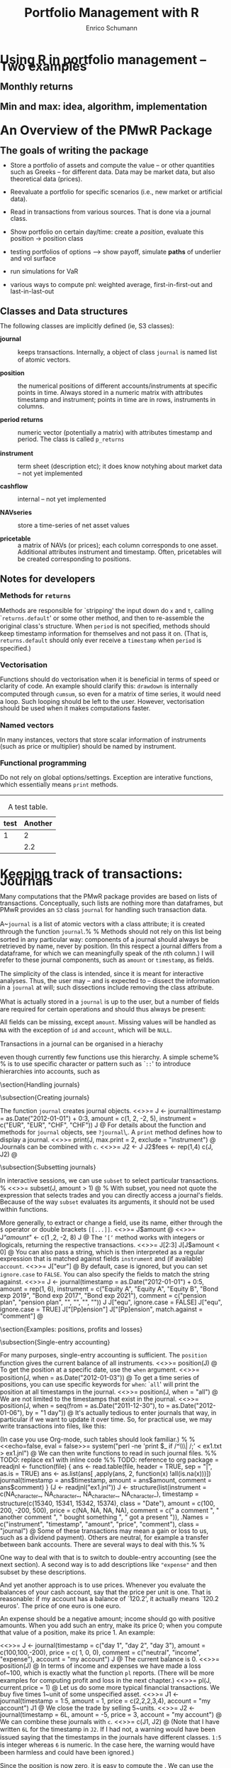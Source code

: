 #+TITLE: Portfolio Management with R
#+AUTHOR: Enrico Schumann
#+BIND: org-latex-default-packages-alist nil
#+BIND: org-use-sub-superscripts {}
#+PROPERTY: tangle yes
# ------------------ LATEX ------------------
#+LATEX_CLASS: scrbook
#+LATEX_HEADER: \addtokomafont{disposition}{\rmfamily}
#+LATEX_HEADER: \addtokomafont{descriptionlabel}{\rmfamily}
#+LATEX_HEADER: \newcommand{\pmwr}{\textsc{pm}w\textsc{r}}
#+LATEX_HEADER: \newcommand{\pl}{\textsc{pl}}
#+LATEX_HEADER: \newcommand{\R}{\textsf{R}}
#+LATEX_HEADER: \usepackage[backend=bibtex,citestyle=authoryear]{biblatex}
#+LATEX_HEADER: \addbibresource{Library.bib}
#+LATEX_HEADER: \usepackage{fontspec}
#+LATEX_HEADER: \setmainfont{EB Garamond}
#+LATEX_HEADER: \setmonofont[Scale=0.91]{inconsolata}
#+LATEX_HEADER: \usepackage{graphicx}
#+LATEX_HEADER: \usepackage{xcolor}
#+LATEX_HEADER: \usepackage{listings}
#+LATEX_HEADER: \lstset{language=R,basicstyle=\ttfamily,frame=single,
#+LATEX_HEADER:         numberstyle=\ttfamily\footnotesize\color{gray}}
#+LATEX_HEADER: \usepackage{mdframed}
#+LATEX_HEADER: \usepackage{hyperref}
#+PROPERTY: header-args:R :session *R*
# ------------------ HTML ------------------
#+HTML_HEAD: <style>
#+HTML_HEAD:     html,body {
#+HTML_HEAD:       padding: 0;
#+HTML_HEAD:       margin: 0;
#+HTML_HEAD:       line-height: 110%;
#+HTML_HEAD:     }
#+HTML_HEAD:     #content {
#+HTML_HEAD:       font-family: "localEBG", serif;
#+HTML_HEAD:       border: 1px solid #eeeeee;
#+HTML_HEAD:       border-radius: 3px;
#+HTML_HEAD:       color: #222222;
#+HTML_HEAD:       padding-top: 2ex;
#+HTML_HEAD:       padding: 1em;
#+HTML_HEAD:       margin-left: auto;
#+HTML_HEAD:       margin-right: auto;    
#+HTML_HEAD:       width: 800px;
#+HTML_HEAD:     }
#+HTML_HEAD:     @media (max-device-width: 800px) {
#+HTML_HEAD:         html,body {
#+HTML_HEAD:             width: 98%;
#+HTML_HEAD:         }
#+HTML_HEAD:         .coauthors {
#+HTML_HEAD:             font-size: 90%;
#+HTML_HEAD:         }
#+HTML_HEAD:         nav {
#+HTML_HEAD:             display: none;
#+HTML_HEAD:         }
#+HTML_HEAD:     }
#+HTML_HEAD:     .example {
#+HTML_HEAD:         border: 1px solid rgb(200,200,200);
#+HTML_HEAD:         padding: 4px;
#+HTML_HEAD:      }
#+HTML_HEAD:     .src {
#+HTML_HEAD:         border: 1px solid rgb(120,120,120);
#+HTML_HEAD:         color: rgb(60,60,60);
#+HTML_HEAD:         padding: 4px;
#+HTML_HEAD:      }
#+HTML_HEAD:     .src:hover {
#+HTML_HEAD:         background-color: rgb(200,200,200);
#+HTML_HEAD:         padding: 4px;
#+HTML_HEAD:      }
#+HTML_HEAD:     dt {
#+HTML_HEAD:       font-weight: bold;
#+HTML_HEAD:     }
#+HTML_HEAD: </style>


#+BEGIN_SRC R :exports none :results none
  options(continue = " ", digits = 3, width = 60, useFancyQuotes = FALSE)
  require("PMwR")
  require("zoo")
#+END_SRC



* Using R in portfolio management -- Two examples

** Monthly returns


** Min and max: idea, algorithm, implementation


* An Overview of the PMwR Package

** The goals of writing the package

- Store a portfolio of assets and compute the value -- or other
  quantities such as Greeks -- for different data. Data may be market
  data, but also theoretical data (prices).

- Reevaluate a portfolio for specific scenarios (i.e., new market or
  artificial data).

- Read in transactions from various sources. That is done via a
  journal class.

- Show portfolio on certain day/time: create a /position/, evaluate
  this position $\to$ position class

- testing portfolios of options --> show payoff, simulate *paths*
  of underlier and vol surface

- run simulations for VaR

- various ways to compute pnl: weighted average, first-in-first-out
  and last-in-last-out


** Classes and Data structures

The following classes are implicitly defined (ie, S3 classes):

- journal :: keeps transactions. Internally, a object of class
     =journal= is named list of atomic vectors.

- position :: the numerical positions of different
     accounts/instruments at specific points in time. Always stored in
     a numeric matrix with attributes timestamp and instrument; points
     in time are in rows, instruments in columns.

- period returns :: numeric vector (potentially a matrix) with
     attributes timestamp and period. The class is called =p_returns=

- instrument :: term sheet (description etc); it does know notyhing
     about market data -- not yet implemented

- cashflow :: internal -- not yet implemented

- NAVseries :: store a time-series of net asset values

- pricetable :: a matrix of NAVs (or prices); each column corresponds
     to one asset. Additional attributes instrument and
     timestamp. Often, pricetables will be created corresponding to
     positions.




** Notes for developers

*** Methods for =returns=

Methods are responsible for `stripping' the input down do \texttt{x}
and \texttt{t}, calling `\texttt{returns.default}' or some other
method, and then to re-assemble the original class's structure. When
\texttt{period} is not specified, methods should keep timestamp
information for themselves and not pass it on. (That is,
\texttt{returns.default} should only ever receive a \texttt{timestamp}
when \texttt{period} is specified.)

*** Vectorisation

Functions should do vectorisation when it is beneficial in terms of
speed or clarity of code. An example should clarify this:
\texttt{drawdown} is internally computed through \texttt{cumsum}, so
even for a matrix of time series, it would need a loop. Such looping
should be left to the user. However, vectorisation should be used when
it makes computations faster.

*** Named vectors

In many instances, vectors that store scalar information of
instruments (such as price or multiplier) should be named by
instrument.

*** Functional programming

Do not rely on global options/settings. Exception are interative
functions, which essentially means \texttt{print} methods.





-------------------


#+CAPTION: A test table.
#+NAME: tab:test
| test | Another |
|------+---------|
|    1 |       2 |
|      |     2.2 |



* Keeping track of transactions: Journals


Many computations that the PMwR package provides are based on lists
of transactions.  Conceptually, such lists are nothing more than
dataframes, but PMwR provides an \texttt{S3} class =journal=
for handling such transaction data.

A~\texttt{journal} is a list of atomic vectors with a class attribute;
it is created through the function \texttt{journal}.%
\index{journal!compared with data.frame} %
Methods should not rely on this list being sorted in any particular
way: components of a journal should always be retrieved by name, never
by position. (In this respect a journal differs from a dataframe, for
which we can meaningfully speak of the \emph{n}th column.)  I will
refer to these journal components, such as \texttt{amount} or
\texttt{timestamp}, as fields.\index{journal!fields}

The simplicity of the class is intended, since it is meant for
interactive analyses.  Thus, the user may -- and is expected to --
dissect the information in a \texttt{journal} at will; such
dissections include removing the class attribute.

What is actually stored in a \texttt{journal} is up to the user, but a
number of fields are required for certain operations and should thus
always be present:
\begin{description}
\item[\texttt{timestamp}] anything that can be sorted and that fits
  into an atomic vector;

\item[\texttt{amount}] the notional amount that is traded;

\item[\texttt{price}] price;

\item[\texttt{instrument}] description of the financial instrument;

\item[\texttt{id}] (possibly unique) id;

\item[\texttt{account}] description of the account;

\item[\texttt{\ldots}] other fields. They must be named, for instance
  `\texttt{fees = c(1,2,1)}'\,.
\end{description}
All fields can be missing, except \texttt{amount}.  Missing values
will be handled as \texttt{NA} with the exception of \texttt{id} and
\texttt{account}, which will be \texttt{NULL}.

Transactions in a journal can be organised in a hierachy
\begin{verbatim}
<account> => <instrument>
\end{verbatim}
even though currently few functions use this hierarchy.  A simple
scheme%
\marginnote{This notation is inspired by the syntax of \texttt{ledger}
  files. See \url{http://www.ledger-cli.org/}\,.} %
is to use specific character or pattern such as `\texttt{::}' to
introduce hierarchies into accounts, such as
\begin{verbatim}
pension::equities
\end{verbatim}

\section{Handling journals}

\subsection{Creating journals}

The function \texttt{journal} creates journal objects.
<<>>=
J <- journal(timestamp  = as.Date("2012-01-01") + 0:3, 
              amount     = c(1, 2, -2, 5),
              instrument = c("EUR", "EUR", "CHF", "CHF"))
J
@ 
For details about the function and methods for \texttt{journal}
objects, see \texttt{?journal}\,.  A \texttt{print} method defines how
to display a journal.\index{journal!print@\texttt{print}}
<<>>=
print(J, max.print = 2, exclude = "instrument")
@ 
Journals can be combined with \texttt{c}.\index{journal!c@\texttt{c}}
<<>>=
J2 <- J
J2$fees <- rep(1,4)
c(J, J2)
@ 

\subsection{Subsetting journals}

In interactive sessions, we can use \texttt{subset} to select particular
transactions. %
\index{journal!subset@\texttt{subset}}
<<>>=
subset(J, amount > 1) 
@ %
With subset, you need not quote the expression that selects trades and
you can directly access a journal's fields.  Because of the way
\texttt{subset} evaluates its arguments, it should not be used within 
functions.

More generally, to extract or change a field, use its name, either
through the \texttt{\$} operator or double brackets \texttt{[[...]]}.
<<>>=
J$amount
@ 
<<>>=
J[["amount"]] <- c(1 ,2, -2, 8)
J
@ 
The \texttt{`[`} method works with integers or logicals, returning
the respective transactions.
<<>>=
J[2:3]
J[J$amount < 0]
@ 
You can also pass a string, which is then interpreted as a regular
expression that is matched against fields \texttt{instrument} and (if
available) \texttt{account}.
<<>>=
J["eur"]
@ 
By default, case is ignored, but you can set \texttt{ignore.case} to
\texttt{FALSE}.  You can also specify the fields to match the string
against.
<<>>=
J <- journal(timestamp  = as.Date("2012-01-01") + 0:5, 
             amount     = rep(1, 6),
             instrument = c("Equity A", "Equity A", 
                            "Equity B", 
                            "Bond exp 2019", "Bond exp 2017", 
                            "Bond exp 2021"),
             comment = c("pension plan", "pension plan", 
                          "", "", "", ""))
J
J["equ", ignore.case = FALSE]
J["equ", ignore.case = TRUE]
J["[Pp]ension"]
J["[Pp]ension", match.against = "comment"]
@ 

\section{Examples: positions, profits and losses}

\subsection{Single-entry accounting}

For many purposes, single-entry accounting is sufficient.  The
\texttt{position} function gives the current balance of all
instruments.
<<>>=
position(J)
@
To get the position at a specific date, use the \texttt{when} argument.
<<>>=
position(J, when = as.Date("2012-01-03"))
@
To get a time series of positions, you can use specific keywords for
\texttt{when}: `\texttt{all}' will print the position at all
timestamps in the journal.
<<>>=
position(J, when = "all")
@
We are not limited to the timestamps that exist in the journal.
<<>>=
position(J, when = seq(from = as.Date("2011-12-30"), 
                          to = as.Date("2012-01-06"),
                          by = "1 day"))
@ 
It's actually tedious to enter journals that way, in particular if
we want to update it over time.  So, for practical use, we may write
transactions into files, like this:

\begin{verbatim}
|  timestamp | amount | comment          |
|------------+--------+------------------|
| 2012-01-01 |    100 | a comment        |
| 2012-01-02 |    200 | another comment  |
| 2012-01-03 |   -200 | bought something |
| 2012-02-04 |    500 | got a present    |
\end{verbatim}

\noindent (In case you use Org-mode, such tables should look familiar.) % 
\marginpar{\url{http://orgmode.org/}} %
<<echo=false, eval = false>>=
system("perl -ne 'print $_ if /^\\s*\\| /;' < ex1.txt > ex1.jnl")
@ 
We can then write functions to read in such journal files.
%% TODO: replace ex1 with inline code
%% TODO: reference to org package
<<echo=false,eval=false,results=hide>>=
readjnl <- function(file) {
    ans <- read.table(file,
                      header = TRUE, sep = "|", as.is = TRUE)
    ans <- as.list(ans[ ,apply(ans, 2, function(x) !all(is.na(x)))])
    journal(timestamp = ans$timestamp,
            amount    = ans$amount,
            comment   = ans$comment)
}
(J <- readjnl("ex1.jnl"))
J <- structure(list(instrument = c(NA_character_, NA_character_, NA_character_, 
NA_character_), 
                    timestamp = structure(c(15340, 15341, 15342, 
                    15374), class = "Date"), amount = c(100, 200, -200, 500), price = c(NA, 
                                                                              NA, NA, NA), comment = c(" a comment        ", " another comment  ", 
" bought something ", " got a present    ")), .Names = c("instrument", 
"timestamp", "amount", "price", "comment"), class = "journal")    
@ 
Some of these transactions may mean a gain or loss to us, such as a
dividend payment).  Others are neutral, for example a transfer between
bank accounts.  There are several ways to deal with this.%
\marginnote{That is very much Perl style.  I like Perl.} %

One way to deal with that is to switch to double-entry
accounting (see the next section).  A second way is to add
descriptions like \texttt{"expense"} and then subset by these
descriptions.

And yet another approach is to use prices.  Whenever you evaluate the
balances of your cash account, say that the price per unit is one.
That is reasonable: if my account has a balance of `120.2', it
actually means `120.2 euros'.  The price of one euro is one euro.

An expense should be a negative amount; income should go with positive
amounts.  When you add such an entry, make its price 0; when you
compute that value of a position, make its price 1.  An example:

<<>>=
J <- journal(timestamp = c("day 1", "day 2", "day 3"), 
               amount    = c(100,100,-200), 
               price     = c(  1,  0,   0),
               comment   = c("neutral", "income", "expense"),
               account   = "my account")
J
@
The current balance is 0.
<<>>=
position(J)
@ 
In terms of income and expenses we have made a loss of~100, which is
exactly what the function \texttt{pl} reports.  (There will be more
examples for computing profit and loss in the next chapter.)
<<>>=
pl(J, current.price = 1)
@ 
Let us do some more typical financial transactions.  We buy five
times 1~unit of some unspecified asset.
<<>>=
J1 <- journal(timestamp = 1:5, 
               amount   = 1, 
               price    = c(2,2,2,3,4), 
               account  = "my account")
J1
@
We close the trade by selling 5~units.
<<>>=
J2 <- journal(timestamp =  6L, 
               amount   = -5, 
               price    =  3, 
               account  = "my account")
@
We can combine these journals with \texttt{c}.
<<>>=
c(J1, J2)
@ 
(Note that I have written \texttt{6L} for the timestamp in
\texttt{J2}.  If I had not, a warning would have been issued saying
that the timestamps in the journals have different classes.
\texttt{1:5} is integer whereas \texttt{6} is numeric.  In the case
here, the warning would have been harmless and could have been
ignored.)

Since the position is now zero, it is easy to compute the \pl.  We can
use the function \texttt{pl}, again.
<<>>=
pl(c(J1, J2))
@
There is little difference when we have several accounts. An example:
<<echo=false>>=
trades <- read.table(textConnection(
    "account; ticker; timestamp; amount; price
    private ; A ; 1;   100; 60
    private ; A ; 2;   100; 70
    private ; A ; 3;  -100; 66
    longterm; A ; 1; 100; 60
    longterm; B ; 1; 100; 5"),
                     sep =";", header = TRUE,
                     strip.white = TRUE, 
                     stringsAsFactors = FALSE)

(J <- journal(timestamp = trades$timestamp, 
                amount    = trades$amount,
                price     = trades$price, 
                instrument = trades$ticker, account = 
                trades$account))
@
There are two accounts.
<<>>=
table(J$account)
@ 
Per default, \texttt{position} does not care about accounts.  
We have asset \texttt{A} in account \texttt{longterm} and in
\texttt{private}, but we get the sum over all accounts.
<<>>=
position(J)
@
There are at least two ways to deal with this.  One is to concatenate
\texttt{account} and \texttt{instrument}.
<<>>=
J2 <- J
J2$instrument <- paste0(J$account, ":", J$instrument)
position(J2)
@ 
The other is to use \texttt{split} on the journal. %
\index{journal!split@\texttt{split}}
<<>>=
lapply(split(J, J$account), position)
@ 

\subsection{Double-entry accounting}

\emph{to be added}



* Backtesting


This chapter explains how to test trading strategies with the =btest=
function.

** Decisions

At any instant of time (in actual life, `now'), a trader need to
answer the following questions:

- Do I want to compute a new target portfolio, yes or no? If yes,
  go ahead and compute the new target portfolio.

- Given the target portfolio and the actual portfolio, do I~want
  to rebalance (ie, close the gap between the actual portfolio and the
  target portfolio)? If yes, rebalance.

If such a decision is not just hypothetical, then the answer to the
second question may lead to a number of orders sent to a broker.  Note
that many traders do not think in terms of \emph{stock} (ie, balances)
as we did here; rather, they think in terms of \emph{flow} (ie,
orders).  Both approaches are equivalent, but the described one makes
it easier to handle missed trades and synchronise accounts.

During a backtest, we will simulate the decisions of the trader.  How
precisely we simulate depends on the trading strategy.  The
\texttt{btest} function is meant as a helper function to simulate
these decisions.  The logic for the decisions described above is coded
in the functions \texttt{do.signal}, \texttt{signal} and
\texttt{do.rebalance}.

Implementing \texttt{btest} required a number of decision, too:
(i)~what to model (ie, how to simulate the trader), and (ii)~how to
code it.  As an example for point~(i): how precisely do we want to
model the order process (eg, use limit orders?  Allow partial fills?)
Example for~(ii): the backbone of \texttt{btest} is a loop that runs
through the data.  Loops are slow in \R\ when compared with compiled
languages, so should we vectorise instead?  Vectorisation is indeed
often possible, namely if trading is not path-dependent.  If we have
already a list of trades, we can efficiently transform them into a
profit-and-loss in \R\ without relying on an explicit loop.  Yet, one
advantage of looping is that the trade logic is more similar to actual
trading; we may even be able to reuse some code in live trading.

Altogether, the aim is to stick to the functional paradigm as much as
possible.  Functions receive arguments and evaluate to results; but
they do not change their arguments, nor do they assign or change other
variables `outside' their environment, nor do the results depend on
some variable outside the function.  This creates a problem, namely
how to keep track of state.  If we know what variables need to be
persistent, we could pass them into the function and always return
them.  But we would like to be more flexible, so we can pass an
environment; examples are below.  To make that clear: functional
programming should not be seen as a yes-or-no decision, but it is a
matter of degree.  And more of the functional approach can help
already.

** Data structure

We have one or several price series of length~\texttt{T}. The
\texttt{btest} function runs from \texttt{b + 1} to \texttt{T}. The
variable~\texttt{b} is the burn-in\index{burn-in},%
\marginpar{\texttt{b}\qquad burn-in} %
and it needs to be a positive integer; in rare cases it may be zero.
When we take decisions that are based on past data, we will lose at
least one data point.

Here is an important default: at time~\texttt{t}, we can use
information up to time \texttt{t - 1}.  Suppose that \texttt{t}
were~4.  We may use all information up to time~3, and trade at the
\texttt{open} in period~4.

## TODO create nice display

#+BEGIN_EXAMPLE
t    time      open  high  low   close
1    HH:MM:SS                             <-- \
2    HH:MM:SS                             <-- - use information
3    HH:MM:SS  _________________________  <-- /
4    HH:MM:SS    X                        <- trade here
5    HH:MM:SS
#+END_EXAMPLE

We could also trade at the \texttt{close}.

#+BEGIN_EXAMPLE
t    time      open  high  low   close
1    HH:MM:SS                             <-- \
2    HH:MM:SS                             <-- - use information
3    HH:MM:SS  _________________________  <-- /
4    HH:MM:SS                       X     <-- trade here
5    HH:MM:SS
#+END_EXAMPLE


No, we cannot trade at the high or low. (Some people like the idea, as
a robustness check -- always buy at the high, sell at the low.
Robustness checks -- forcing a bit of bad luck into the simulation --
are a good idea, notably bad executions.  High/low ranges can inform
such checks, but using these ranges does not go far enough, and is
more of a good story than a meaningful test.)

** Functions

\texttt{btest} expects a number of functions. The default is to not
specify arguments to these functions, because they can all access the
following objects. These objects are themselves functions that can
access certain data; there are no replacement functions.

- Open :: access open prices
- High :: access high prices
- Low :: access low prices
- Close :: access close prices
- Wealth :: the total wealth (cash plus positions) at a given point in
     time
- Cash :: cash (in accounting currency)
- Time :: current time (an integer)
- Timestamp :: access \texttt{timestamp} when it is specified; if not,
     it defaults to \texttt{Time}
- Portfolio :: the current portfolio
- SuggestedPortfolio :: the currently-suggested portfolio
- Globals :: an environment

All the functions have the argument \texttt{lag}, which defaults
to \texttt{1}.  That can be a vector, too: the expression
#+BEGIN_SRC R :eval never :output none
Close(Time():1)
#+END_SRC
for instance will return all available close prices. Alternatively, we
can use the argument \texttt{n} to retrieve a number of past data
points. So the above example is equivalent to
#+BEGIN_SRC R :eval never :output none
Close(n = Time())
#+END_SRC
and
#+BEGIN_SRC R :eval never :output none
Close(n = 5)
#+END_SRC
 
returns the last five closing prices.

*** signal

The \texttt{signal} function uses information until \texttt{t -
  1} and returns the suggested portfolio (a vector) to be held at
\texttt{t}.

*** do.signal

\texttt{do.signal} uses information until \texttt{t - 1} and must
return \texttt{TRUE} or \texttt{FALSE}.  If the function is not
specified, it defaults to \texttt{function() TRUE}.

*** do.rebalance

\texttt{do.rebalance} uses information until \texttt{t - 1} and
returns \texttt{TRUE} or \texttt{FALSE}. If the function is not
specified, it defaults to \texttt{function() TRUE}.

*** print.info

The function is called at the end of an iteration. It should not
return anything but is called for its side effect: print
information to the screen, into a file or into some other
connection.

** Examples: Single assets

It is best to describe the \texttt{btest} function through a number of
simple examples.

*** A useless first example

I really like simple examples. Suppose we have a single
instrument, and we use only close prices. The trading rule is to
buy, and then to hold forever. All we need is the time series of
the prices and the signal function. As an instrument we use the EURO
STOXX 50 future with expiry September 2015.
#+BEGIN_SRC R -n :exports both
timestamp <- structure(c(16679L, 16680L, 16681L, 16682L, 
                         16685L, 16686L, 16687L, 16688L, 
                         16689L, 16692L, 16693L), 
                       class = "Date")
prices <- c(3182, 3205, 3272, 3185, 3201, 
            3236, 3272, 3224, 3194, 3188, 3213)
#+END_SRC

\begin{center}  
<<fig=true, width = 5, height = 1.8>>=
par(mar=c(3,3,1,1), las = 1, mgp = c(2.5,0.5,0), tck = 0.005, bty = "n",
    ps = 11)
plot(timestamp, prices, type = "l", xlab = "", ylab = "")
@
\end{center}
The \texttt{signal} function is very simple indeed.
#+BEGIN_SRC R -n :exports both
signal <- function()
    1
#+END_SRC
\texttt{signal} must be written so that it returns the suggested
position in units of the asset. In this first example, the suggested
position always is one unit. It is only a \texttt{suggested} portfolio
because we can specify rules whether or not to trade. Examples follow
below.

To test this strategy, we call \texttt{btest}.  The initial cash is
zero per default, so initial wealth is also zero in this case. We can
change it through the argument \texttt{initial.cash}.

#+BEGIN_SRC R -n :exports both
(solution <- btest(prices = prices, signal = signal))
#+END_SRC 
The function returns a list with a number of components, but they
are not printed. Instead, a simple print method displays some
information about the results.

We arrange more details into a \texttt{data.frame}. \texttt{sp} is the
suggested position; \texttt{p} is the actual position.
#+BEGIN_SRC R -n :exports both
makeTable <- function(solution, prices)
    data.frame(prices = prices,
               sp     = solution$suggested.position,
               p      = solution$position,
               wealth = solution$wealth,
               cash   = solution$cash)

makeTable(unclass(solution), prices)
#+END_SRC 
We bought in the second period because the default setting for the
burnin \texttt{b} is 1. Thus, we lose one observation. In the case
here we do not rely in any way on the past; hence, we set \texttt{b}
to zero. With this setting, we buy at the first price and hold until
the end of the data.
#+BEGIN_SRC R -n :exports both
solution <- btest(prices = prices, signal = signal, b  = 0)
makeTable(solution, prices)
#+END_SRC 
If you prefer the trades only, the solution also contains a
\texttt{journal}.
#+BEGIN_SRC R -n :exports both
journal(solution)
#+END_SRC
To make the journal more informative, we can pass timestamp and
instrument information.
#+BEGIN_SRC R -n :exports both
journal(btest(prices = prices, signal = signal, b  = 0,
              timestamp = timestamp, instrument = "FESX SEP 2015"))
#+END_SRC 


*** More useful examples

Now we make our strategy slightly more selective. The trading rule is
to have a position of 1 unit of the asset whenever the last observed
price is below 3200 and to have no position when it the price is above
3200. The \texttt{signal} function could look like this.
#+BEGIN_SRC R -n :exports both
signal <- function()
    if (Close() < 3200)
        1 else 0
#+END_SRC

We call \texttt{btest}.
#+BEGIN_SRC R -n :exports both
solution <- btest(prices = prices, signal = signal)
#+END_SRC
<<echo=false>>=
makeTable(solution, prices)
@ 
The argument \texttt{initial.position} specifies the initial position;
default is no position. Suppose we had already held one unit of the
asset.
#+BEGIN_SRC R -n :exports both
solution <- btest(prices = prices, signal = signal,
                  initial.position = 1)
#+END_SRC
<<echo=false>>=
makeTable(solution, prices)
@ 
%% TODO: is this right? should be suggested position not be 1 in t==2?

Internally, \texttt{btest} stores \textsc{ohlc} prices in matrices.
So even for a single instrument we have four matrices: one for open
prices, one for high prices, and so on. In the single asset case, each
matrix has one column. If we were dealing with two assets, we would
again have four matrices, each with two columns. And so on.

%% TODO: add picture of matrices

We do not access these data directly. A function \texttt{Close} is
defined by \texttt{btest} and passed as an argument to
\texttt{signal}. Note that we do not add it as a formal argument to
\texttt{signal} since this is done automatically. In fact, doing it
manually would trigger an error message:
<<eval = false>>=
signal <- function(Close = NULL)
    1
cat(try(btest(prices = prices, signal = signal)))
@

Similarly, we have functions \texttt{Open}, \texttt{High} and
\texttt{Low} (see Section~\ref{functions} above for a available
functions).

Suppose we wanted to add a variable, like a \texttt{threshold}
that tells us when to buy. This would need to be an argument to
\texttt{signal}; but it would also need to be passed with the
\texttt{\dots} argument of \texttt{btest}.
#+BEGIN_SRC R -n :exports both
signal <- function(threshold)
    if (Close() < threshold)
        1 else 0

solution <- btest(prices = prices, signal = signal,
                  threshold = 3200)      

makeTable(solution, prices)
@

So far we have treated \texttt{Close} as a function without arguments,
but actually it has an argument \texttt{lag} that defaults to
\texttt{1}. Suppose the rule were to buy if the last close is below the
second-to-last close. \texttt{signal} could look like this.
#+BEGIN_SRC R -n :exports both
signal <- function()
    if (Close(1L) < Close(2L))
        1 else 0
#+END_SRC 
We could also have written \texttt{(Close() < Close(2L))}. This rule
rule needs the close price of yesterday and of the day before
yesterday, so we need to increase \texttt{b}.
#+BEGIN_SRC R -n :exports both
makeTable(btest(prices = prices, signal = signal, b = 2), prices)
#+END_SRC
If we wanted to trade any other size, we would change our signal as
follows.
#+BEGIN_SRC R -n :exports both
signal <- function()
    if (Close() < 3200)
        2 else 0

makeTable(btest(prices = prices, signal = signal), prices)
#+END_SRC
A typical way to specify a trading strategy is to map past prices into
\texttt{+1}, \texttt{0} or \texttt{-1} for long, flat or short. A
signal is often only given at a specified point (like in `buy one unit
now'). Example: suppose the third day is a Thursday, and our rule says
`buy after Thursday'.
#+BEGIN_SRC R -n :exports both
signal <- function()
    if (Time() == 3L)
        1 else 0

makeTable(btest(prices = prices, signal = signal,
                initial.position = 0, initial.cash = 100),
          prices)
#+END_SRC
But this is probably not what we wanted. If the rule is to buy and
then keep the long position, we should have written it like this.
#+BEGIN_SRC R -n :exports both
signal <- function()
    if (Time() == 3L)
        1 else Portfolio()
#+END_SRC
The function \texttt{Portfolio} evaluates to last period's
portfolio. Like \texttt{Close}, its first argument sets the time
\texttt{lag}, which defaults to~1.
#+BEGIN_SRC R -n :exports both
makeTable(btest(prices = prices, signal = signal), prices)
#+END_SRC
A common scenario is also a \texttt{signal} that evaluates to a
weight; for instance, after a portfolio optimisation. (Be sure to have
a meaningful initial wealth: 5 percent of nothing is nothing.)
#+BEGIN_SRC R -n :exports both
signal <- function()
    if (Close() < 3200)
        0.05 else 0

solution <- btest(prices = prices,
                  signal = signal,
                  initial.cash = 100,
                  convert.weights = TRUE)
makeTable(solution, prices)
#+END_SRC
Note that now we rebalance in every period. Suppose we did not want
that.
#+BEGIN_SRC R -n :exports both
do.rebalance <- function() {
    if (sum(abs(SuggestedPortfolio(0) - SuggestedPortfolio())) > 0.02)
        TRUE else FALSE
}

solution <- btest(prices = prices,
                  signal = signal,
                  initial.cash = 100,
                  do.rebalance = do.rebalance,
                  convert.weights = TRUE)

makeTable(solution, prices)
#+END_SRC
See also the \texttt{tol} argument.  %% TODO: expand

**** Passing environments

To keep information persistent, we can use environments.
#+BEGIN_SRC R -n :exports both
external <- new.env()
external$vec <- numeric(length(prices))
signal <- function(threshold, external) {
    external$vec[Time()] <- Close()
    if (Close() < threshold)
        1 else 0
}

solution <- btest(prices = prices,
                     signal = signal,
                     threshold = 100,
                     external = external)

cbind(makeTable(solution, prices), external$vec)
#+END_SRC

** Examples: Multiple assets


%% \subsection{Again, a simple example}
%% 
%% <<>>=
%% prices1 <- c(100,98, 98, 97, 96, 98,97,98,99,101)
%% prices2 <- c(100,99,100,102,101,100,96,97,95,82)
%% prices <- cbind(prices1, prices2)
%% 
%% signal <- function()
%%     if (Close()[1L] > Close()[2L])
%%         c(1, 0) else c(0, 1)
%% 
%% 
%% (solution <- btest(prices = list(prices),
%%                    signal = signal,
%%                    b=2))
%% @
%% 
%% We can also give more useful names to the assets.
%% <<>>=
%% prices <- cbind(AA = prices1, BB = prices2)
%% solution <- btest(prices = list(prices),
%%                                signal = signal, b=2)
%% makeTable(solution, prices)
%% 
%% @
%% 

** Common tasks

There is more than one ways to accomplish a certain task.  I describe
how I have handled some specific tasks.

*** Remembering an entry price
In signal: use the current price and assign in \texttt{Globals}.

*** Delaying signals

*** Losing signals

*** Various ways to specify when to do something

btest takes two functions, do.signal and do.rebalance, that tell the
algorithm when to compute a new portfolio and when to rebalance. There
are a number of shortcuts.

#+BEGIN_SRC R -n :exports both
tmp <- structure(c(3490, 3458, 3434, 3358, 3287, 3321, 3419, 3535, 3589, 
                   3603, 3626, 3677, 3672, 3689, 3646, 3633, 3631, 3599, 3517, 3549, 
                   3572, 3578, 3598, 3634, 3618, 3680, 3669, 3640, 3675, 3604, 3492, 
                   3513, 3495, 3503, 3497, 3433, 3356, 3256, 3067, 3228, 3182, 3286, 
                   3279, 3269, 3182, 3205, 3272, 3185, 3201, 3236, 3272, 3224, 3194, 
                   3188, 3213, 3255, 3261), .Dim = c(57L, 1L), 
                 .Dimnames = list(
                     NULL, "fesx201509"), 
                 index = structure(c(16617L, 16618L, 
                                     16619L, 16622L, 16623L, 16624L, 16625L, 
                                     16626L, 16629L, 16630L, 
                                     16631L, 16632L, 16633L, 16636L, 16637L, 
                                     16638L, 16639L, 16640L, 
                                     16643L, 16644L, 16645L, 16646L, 16647L, 16650L, 
                                     16651L, 16652L, 
                                     16653L, 16654L, 16657L, 16658L, 16659L, 16660L, 
                                     16661L, 16664L, 
                                     16665L, 16666L, 16667L, 16668L, 16671L, 16672L, 
                                     16673L, 16674L, 
                                     16675L, 16678L, 16679L, 16680L, 16681L, 16682L, 
                                     16685L, 16686L, 
                                     16687L, 16688L, 16689L, 16692L, 16693L, 16694L, 
                                     16695L), class = "Date"), class = "zoo")

prices <- coredata(tmp)
timestamp <- index(tmp)
signal <- function()
    Time()
journal(btest(prices = prices, signal = signal))
#+END_SRC 

#+BEGIN_SRC R -n :exports both
journal(btest(prices = prices, signal = signal, 
              do.signal = c(10, 20, 30)))
#+END_SRC 

#+BEGIN_SRC R -n :exports both
journal(btest(prices = prices, signal = signal, 
              do.signal = prices > 3600))
#+END_SRC 

#+BEGIN_SRC R -n :exports both
journal(btest(prices = prices, signal = signal, 
              do.signal = prices > 3600,
              do.rebalance = FALSE))
#+END_SRC 

#+BEGIN_SRC R -n :exports both
journal(btest(prices = prices, signal = signal, 
              do.signal = prices > 3600,
              do.rebalance = c(26, 30)))
#+END_SRC 
When \texttt{timestamp} is specified, certain calendar times are also
supported; \texttt{timestamp} must of a type that can be coerced to
\texttt{Date}.
#+BEGIN_SRC R -n :exports both
cat(try(journal(btest(prices = prices, signal = signal, 
                      do.signal = "firstofmonth"))))
#+END_SRC 
#+BEGIN_SRC R -n :exports both
journal(btest(prices = prices, signal = signal, 
              do.signal = "firstofmonth",
              timestamp = timestamp))
#+END_SRC 

#+BEGIN_SRC R -n :exports both
journal(btest(prices = prices, signal = signal, 
              do.signal = "lastofmonth",
              timestamp = timestamp))
#+END_SRC 

#+BEGIN_SRC R -n :exports both
journal(btest(prices = prices, signal = signal, 
              do.signal = TRUE,
              do.rebalance = "lastofmonth",
              timestamp = timestamp))
#+END_SRC 
There is also a function Timestamp.
#+BEGIN_SRC R -n :exports both
signal <- function(timestamp) {
    if (Close() > 3500) {
        cat("Lagged price is > 3600 on", as.character(Timestamp()), "\n") 
        1
    } else 
        0
    
}
journal(btest(prices = prices, 
              signal = signal,
              ##signal = function() if (Close() > 3500) 1 else 0, 
              do.signal = TRUE,
              do.rebalance = "lastofmonth",
              timestamp = timestamp))
#+END_SRC 

*** Testing rebalancing frequency

*** Writing a log
#+BEGIN_SRC R -n :exports both
signal <- function()
    if (Close() < 3200)
        1 else 0

print.info <- function() {
    cat("period",
        sprintf("%2d", Time(0L)), "...",
        sprintf("%3d", Wealth(0)), "\n")
    flush.console()
}

solution <- btest(prices = prices,
                     print.info = print.info,
                     signal = signal)

makeTable(solution, prices)

#+END_SRC
And since \texttt{cat} has a \texttt{file} argument, we can also write
such information into a logfile.


*** Selecting parameters

Suppose you have a strategy that depends on a parameter
vector~$\theta$.  For a given $\theta$, the signal for the strategy
would look like this. 
\begin{verbatim}
signal = function(theta) {
    compute signal(theta)
}
\end{verbatim}
Now suppose we do not know theta.  We might want to test several
values, and then keep the best one.  For this, we need to call btest
recursively: at a point in time t, the strategy simulates the results
for various values for theta and chooses the best theta, according to
some criterion~$f$.

A useful idiom is this:
\begin{verbatim}
signal = function(theta0) {
    if (not defined theta0) {
        ## run btest with theta_1, ... \theta_n, select best theta
        theta = argmin_theta f(btest(theta_i))
    } else
        theta = theta0

    compute indicator(theta)
    compute signal
}
\end{verbatim}

Let us look at an actual example.

<<eval=false>>=
require("tseries")
require("zoo")

tmp <- get.hist.quote("^GSPC", start = "2011-01-01", end = "2013-12-31", quote = "Close")

signal <- function(Data) {
    
    if (is.na(Data$N)) {
        
        price <- Close(Data$hist:1)
        Data0 <- list(N = 10, hist = 50)
        res1 <- btest(price, signal, Data = Data0, b = 100)
        Data0 <- list(N = 20, hist = 50)
        res2 <- btest(price, signal, Data = Data0, b = 100)
        if (tail(res1$wealth, 1) > tail(res2$wealth, 1))
            N <- 10 else N <- 20
        
    } else 
        N <- Data$N

    MA <- runStats("mean", Close(Data$hist:1), N = N)
    pos <- 0
    if (Close() > tail(MA, 1))
        pos <- 1
    pos
}
    
Data <- list(N = NA, hist = 200)
res <- btest(tmp$Close, signal, Data = Data, b = 202, initial.cash = 100, 
             convert.weights = TRUE)    
par(mfrow = c(2,1))
plot(index(tmp), res$wealth, type = "s")    
plot(tmp)

#+END_SRC 




* Computing profit and (or) loss

\section{The simple case}

We have an account, currency is euro.  We buy one asset at a price of
100~euro and sell it again at 102~euro.  We have made a profit of
2~euros.  This simple case happens often enough to make the required
computation simple as well.  Computing profit-or-loss (\pl) can be handled
through the function \texttt{pl}.
<<>>=
pl(price  = c(100, 102), 
    amount = c(  1,  -1))
@ 
Now suppose that a trader bought one~unit at 50, one~unit at 90 and
sold two~units at 100, resulting in a profit of 60.  But suppose that
the actual order of the trades was\medskip

buy at 90 \quad $\Rightarrow$ \quad buy at 50 \quad $\Rightarrow$ \quad
sell at 100\,.\medskip

\noindent Even if we know nothing about what was traded and when, some
information is provided by the order of the trades: the position had a
drawdown of at least~40 before it recovered.  For situations like
this, the argument \texttt{along.timestamp} can be used. (Note that we
do not provide an actual timestamp, in which case the function will
implicitly use integers 1, 2, \ldots, \texttt{length(amount)}\,.)
<<>>=
pl(price  = c( 90, 50, 100), 
    amount = c(  1,  1,  -2), along.timestamp = TRUE)
@ 
With no further arguments, the function will compute the
running position and evaluate it at every trade with the trade's
price.  This may not be accurate because of bid--ask spreads or other
transaction costs, but it provides more information than only
computing the \pl\ for the trades.
<<>>=
J <- journal(price     = c( 90, 50, 100), 
              amount    = c(  1,  1,  -2),
              timestamp = c(  2,  4,   7))
pl(J, along.timestamp = FALSE)
@ 
Suppose we also have a time series of the prices between times 1
and~10.  We can evaluate the position at every time instant, and then
plot position, \pl\ and the price of the traded instrument.

<<>>=
## [TODO]
price <- c(100,90,70,50,60,80,100,90,110,105)

## position
position(J, when = 1:10)

## pl
## value position at when = 1:10
## compute value if journal at 1:10 => subtract

@ 

A more-useful example for \texttt{pl} with \texttt{along.timestamp} is
a trading history of a high-frequency strategy.  Suppose for example
we had traded EURUSD 200~times in single day and wished to plot the
result.  At such a frequency, the prices at which the trades were
executed is useful to value any open position.

<<>>=
## [TODO]
@ 
We may also want to compute the \pl\ between two points in
time.  If our only data source is a journal, this may be impossible
since we need to evaluate the position at both points in time.  A simple
example follows; the data first.
<<echo=false>>=
timestamp <- 1:20
amount <- c(-5, 5, 5, -5, -5, 5, 5, 5, 5, 
            -5, 5, 5, -5, 5, 5, -5, -5, -5, 
            -5, -5)
price <- c(106, 101, 110, 110, 105, 105, 105, 104, 110, 104, 
           103, 108, 106, 102, 108, 107, 103, 104, 109, 104)
(J <- journal(timestamp = timestamp, amount = amount, price = price))
@ 

Suppose we want the pl between times 5 and~8. Conceptually, it is
simple: we first compute the position at~5 and treat it as a trade.
Clearly, for this we need the price of the instruments in the position
at timestamp~5.  Then we extract all the trades that occured later
than 5, up to 8.  The final position, again, would be treated as a
trade, but with signs reversed. That, we close the position, if any
exists.  Here, again, we need the prices of the instruments.

The function \texttt{pl} does (most of) these tasks for us.
<<>>=
from <- 5
to   <- 8
price.from <- 106
price.to   <- 105
position.from <- position(J, when = from)
trades <- J[J$timestamp > from & J$timestamp <= to]

pl(trades, 
   initial.position = position.from, 
   initial.price = price.from,
   current.price = price.to)   
@ 


You can also use this mechanism if you wish to compute the \pl\
of a complete journal, but with some positions not closed yet.  The
simplest example: a journal of just one trade.
<<>>=
(J <- J[1])
@ 

There is no way to tell the pl of this trades\ldots 
<<>>=
pl(J)
@ 

\ldots unless the current price is supplied.
<<>>=
pl(J, current.price = 105)
@ 

\section{More  complicated cases}


%% TODO:

%% - example EUR investor buys INTC

%% - pure FX portfolio

Unfortunately, in real life computing \pl\ is often more complicated:

\begin{itemize}

\item One asset-price unit may not translate into one currency unit:
  we have multipliers or contract factors.  That is easy to solve by
  computing effective position sizes, but it may take some thinking to
  come up with a reusable scheme (eg, looking up multipliers in a
  table).
    
\item Asset positions may map into cashflows in non-obvious ways.  The
  simple case is the delay in actual payment and delivery of an asset,
  which is often two or three days.  The more problematic cases are
  derivatives with daily adjustments of margins.

\item Assets may be denominated in various currencies.
  
\item Currencies themselves may be assets in the portfolio.  Depending
  on how they are traded (cash, forwards, \emph{\&c.}), computing \pl\ 
  may not be straightforward.
\end{itemize}

How (or rather: to what degree) these troubles are handled is, as
always, up to the user.  For a single instrument, computing
profit/loss in units of the instrument is always meaningful (though,
perhaps, not always intuitive).  But \emph{adding up} the profits and
losses of several assets often does not work because of multipliers or
different currencies.  The simplest and most transparent way is then
to manipulate the journal before \pl\ is computed (eg, multiply
notionals by their multipliers).




We look at two examples: (i)~computing the \pl\ of several assets in
currency units; and (ii)~computing time-weighted returns of a
portfolio of assets.

\subsection{Several assets}

In this example we compute the \pl\ in currency units of a portfolio
over time.  We start with the following journal.

<<echo=false>>=
## dput(ISOdatetime(2013,c(11,11,12,12,11,12), c(28,28,2,3,27,2), 
##                     c(9,12,13,9,9,13),c(35,50,21,57,52,54),0))
timestamp <- structure(c(1385627700, 1385639400, 1385986860, 1386061020, 1385542320, 
                         1385988840), class = c("POSIXct", "POSIXt"), tzone = "")

(J <- journal(amount    = c(100,100,-50,-150, 100,-50),
             timestamp = timestamp,
             price = c(11.6, 11.62, 11.67, 11.47, 25.1,26.29),
             instrument = c(rep("DTE", 4), rep("DPW", 2))))
@ 
We shall compute end-of-day \pl\ of these trades.  In case you
wondered: \textsc{dte} stands for Deutsche Telekom and \textsc{dpw} is
Deutsche Post, both traded on \textsc{xetra}.  Thus, end-of-day is
17:30 in Frankfurt am Main, Germany.

(There is nothing special about end-of-day.  We could just as well
have decided to have hourly numbers, say.  But I would like to keep
this example small.)  The prices at these timestamps are stored
in a matrix \texttt{price.table}.
<<echo=false>>=
price.table <- structure(c(25.71, 25.965, 26.03, 26.32, 25.305,
                           11.65, 11.655, 11.685, 11.62, 11.375), 
                         .Dim = c(5L, 2L), 
                         .Dimnames = list(NULL, c("DPW", "DTE")))

## times <- as.POSIXct(c("2013-11-27 17:30:00", "2013-11-28 17:30:00", "2013-11-29 17:30:00", 
##                       "2013-12-02 17:30:00", "2013-12-03 17:30:00"))
when <- times <- structure(c(1385569800, 1385656200, 1385742600, 
                     1386001800, 1386088200), 
                   class = c("POSIXct", "POSIXt"), 
                   tzone = "")
rownames(price.table) <- as.character(times)
@ 
<<>>=
price.table
@ 

\subsubsection*{Step 1: compute value of portfolio}

We first need the position sizes at the timestamps at which we want to
compute \pl.  We store them in a vector \texttt{when}.
<<>>=
when
@ 
The position at \texttt{when} is quickly computed.
<<>>=
(pos <- position(J, when = when))
@ 
Note that each element in the position matrix corresponds to an
element in the matrix \texttt{price.table}.  That is, the rows refer
to the timestamps:
<<>>=
attr(pos, "timestamp")
@ 
The columns must be ordered like the instruments:
<<>>= 
attr(pos, "instrument")
@ 
Thus, we need to multiply both matrices element-by-element, which is
exactly what the function \texttt{valuation} does.  A warning: the
function does currently not at all check \texttt{price.table}.
<<eval=false>>=
PMwR:::valuation(pos, price.table = price.table)
@ 
We care about the row sums of the results.
<<eval=false>>= 
(v <- PMwR:::valuation(pos, price.table = price.table, do.sum = TRUE))
@
If the assets have specific multipliers, we can pass them as a named
vector.  (That is the preferred way, at least.  An unnamed vector will
do as well, as will a single number, which is recycled.)
<<eval=false>>=
PMwR:::valuation(pos, price.table = price.table, 
          multiplier = c(DTE = 5, DPW = 0.5))
@

\subsubsection*{Step 2: compute cashflows that led to portfolio}

We create a vector \texttt{cf} that will store the cashflows.
<<>>=
cf <- numeric(length(attr(pos, "timestamp")))
names(cf) <- as.character(attr(pos, "timestamp"))
@ 


<<>>=
## tmp <- PMwR:::valuation(J)
## tmp$timestamp <- pos$timestamp[PMwR:::matchOrNext(tmp$timestamp, pos$timestamp)]
## cash <- aggregate(tmp$amount, list(tmp$timestamp), sum)
## cf[match(cash[[1]], pos$timestamp)] <- cash[[2]]
## (v.net <- v + cumsum(cf))
@ 

TODO: check -- create interface journal/when/price.table?

\subsubsection*{Summary}

\begin{enumerate}
\item Fix \texttt{when}; compute position at \texttt{when}.
\item Prepare a matrix price.table of \texttt{length(when)} rows,
  whose columns correspond to the assets in the portfolio.
\item Call \texttt{valuation(position)} and store the result as
  \texttt{v}.
\item Call \texttt{valuation(journal)}; map the timestamps of the new
  journal to \texttt{when}; sum the cashflows by timestamp; subtract
  the resulting cashflows from \texttt{v}.
\end{enumerate}

To compute returns, choose a suitable total portfolio value and divide
by it.



* Computing returns

\noindent The function \texttt{returns} computes returns for various
types of objects. The return of an asset in period~$t$ is defined as
\begin{align} \label{eq:return} 
  r_t = \frac{P_t}{P_{t-1}}-1 = R_t+1\,.
\end{align}


For computing pl (in currency units), see Chapter~XX.


\section{Numeric vectors and matrices, data frames}

<<>>=
x <- c(100, 102, 101, 100)
returns(x)
@ 
To replace the lost first observation, specify \texttt{pad}.
<<>>=
returns(x, pad = 0)
returns(x, pad = NA)
@ 
When \texttt{x} is a matrix or a data.frame, returns are computed
for each column.
<<>>=
X <- cbind(x, x, x)
returns(X, pad = NA)
returns(as.data.frame(X), pad = NA)
@ 

\section{\texttt{zoo} objects}

Vectors.
<<>>=
z <- zoo(x, as.Date("2015-1-5") + 0:2)
returns(z)
returns(z, pad = NA)
@ 
Matrices.
<<>>=
z <- zoo(X, as.Date("2015-1-5") + 0:2)
returns(z)
returns(z, pad = NA)
@ 

\section{Period returns}

\noindent When a timestamp is available, \texttt{returns} can compute
period returns. The semantics for these computations are somewhat
different; the result is a vector of returns with attributes and class
\texttt{preturns}. Most useful is a \texttt{print} method.
<<>>=
set.seed(45)
t <- as.Date("2014-11-1") + 0:80
x <- cumprod(1 + rnorm(length(t), sd = 0.01))
returns(x, t = t, period = "month")
returns(x, t = t, period = "year")
@ 
See \texttt{?print.preturns} for more display options. For instance:
<<>>=
print(returns(zoo(x, t), period = "month"), 
      digits = 2, year.rows = FALSE)
@ 
To get annualised returns, use period `\texttt{ann}'.
<<>>=
returns(x, t = t,  period = "ann")
returns(zoo(x, t), period = "ann")
@ 
But note that the function did \emph{not} annualise: it does
not annualise if the time period is shorter than one year.
<<>>=
x[length(x)]/x[1] - 1
@ 
To force annualising, add a `\texttt{!}'. The exclamation mark serves
as a mnenomic that it is now imperative to annualise.
<<>>=
returns(x, t, period = "ann!")
@ 
There are methods to \texttt{toLatex} and \texttt{toHTML}
for monthly returns.  In Sweave documents, you need to use
\texttt{<\/<results = tex,echo = false>\/>=} in the chunk options:

\noindent\begin{tabular}{rrrrrrrrrrrrrr}
<<results=tex,echo=false>>=
toLatex(returns(x, t = t, period = "month"))
@ 
\end{tabular}

\section{Rebalanced returns}

<<>>=
  X <- array(c(100,105,110,100,100,100), dim = c(3,2))

  w <- c(0.5,0.5)
  budget <- 1
  position <- budget/X[1,]*w

  returns(X %*% position)
  returns(X) %*% w
@ 



* Valuation

#+BEGIN_COMMENT

Valuing a position can mean two things: compute theoretical prices, or
market prices.

Theoretical valuation takes places via the generic function value:

\texttt{value(x, ..., dots2args = NULL) } 

The simplest case:
\texttt{x} is character, then a call will be generated as

\texttt{do.call(x, list(...))}

\texttt{dots2args.default <- function(x, ...) list(...)}

Note that this will be the \texttt{default} method; notably, an
explicit \texttt{character} method is left unspecified (meant for the
user).


A more typical case: collect all market data in a list \texttt{Data}:
EvaluationDate, Prices, Vols, Irates.

dots2args will react on \texttt{x}, retrieve the required information,
and 


\begin{itemize}
\item evaluates to list \texttt{"value"}, \texttt{"delta"} etc
\item \texttt{Instrument[names(result)] <- result}
\end{itemize}


%% <<>>=
%% Time   <- as.Date("2013-05-28")
%% Prices <- list(DAX = 8472)
%% Irates <- list(EUR = function(t) 0.1)
%% Vols   <- list(DAX = function(x,t) 0.2)

%% DATA <- list(Time = Time, 
%%              Prices = Prices, 
%%              IRates = Irates, 
%%              Vols = Vols)
%% DATA
%% DATA$Vols$DAX(8000, 0.2)
%% DATA$IRates$EUR(0.5)

%% @      


\section{Instruments and portfolios}



\subsubsection{Instrument}

classes: Fund Equity Account Currency Future Index


%% fields:

%% id
%% isin
%% description
%% underlier
%% expirydate
%% expirytime
%% strike
%% type c/p
%% exercise e/a
%% pricing premium/future
%% class

#+END_COMMENT


* Rebalacing a portfolio

\noindent The function \texttt{rebalance} computes the transactions
necessary for moving from one portfolio to another.

\section{Usage with unnamed vectors}

The \texttt{current} portfolio is given in currency units; the
\texttt{target} portfolio is given in weights.  To compute the
required order sizes, we also need the current prices of the assets.
When current, target and price are unnamed, the assets' positions in
the vectors need to match.

<<>>=
current <- c(0,0,100,100)
prices  <- c(1,1,1,1)
target  <- c(0.25, 0.25, 0.25, 0.25)
rebalance(current, target, prices, match.names = FALSE)
@ 
The current portfolio may also be empty, in which case
\texttt{current} can be set to 0.  Then, of course, we need to specify
the \texttt{notional} of the target portfolio.
<<>>=
current <- 0
rebalance(current, target, prices, match.names = FALSE, notional = 100)
@
We may also specify the target portfolio as a single number.  
<<>>=
current <- c(5,5,100,100)

target <- 0    ## liquidate the portfolio
rebalance(current, target, prices, match.names = FALSE)

target <- 0.2  ## every assets gets a weight of 20% 
rebalance(current, target, prices, match.names = FALSE, notional = 100)
@ 

\section{Usage with named vectors}

More usefully, \texttt{rebalance} can also use the names of the
vectors current etc.  The argument \texttt{match.names} must be set to
\texttt{TRUE} for this (the default, actually).
<<>>=
names(prices) <- letters[1:4]
current <- c(b = 10)
target  <- c(d = 0.5)

rebalance(current, target, prices)
@ 
To also show all instruments, specify \texttt{drop.zero} as
\texttt{FALSE}.
<<>>=
print(rebalance(current, target, prices), drop.zero = FALSE)
@ 




* Analysing trades

** Exposure

We have the following trades and times.

#+BEGIN_SRC R -n :exports code :results none
  amount <- c(1,3,-3,1,-3,1)
  time <- c(0,1,3,4,7,12)
#+END_SRC

The holding period (duration) of these trades can be computed
so:
#+BEGIN_SRC R -n :exports both :colnames yes :results output
  data.frame(position = cumsum(amount)[-length(amount)], 
             from = time[-length(time)],
             to   = time[-1L],
             duration = diff(time))

#+END_SRC

#+RESULTS:
:   position from to duration
: 1        1    0  1        1
: 2        4    1  3        2
: 3        1    3  4        1
: 4        2    4  7        3
: 5       -1    7 12        5


We can plot the exposure.

#+BEGIN_SRC R -n :results graphics :file exposure.pdf :width 4 :height 3 :exports both
par(bty = "n", mar = c(4, 4, 0, 0), tck = 0.005, 
    las = 1, cex = 0.8)
plot(c(time[1], time), cumsum(c(0, amount)), 
     type = "s", xlab = "time", ylab = "position")
#+END_SRC

#+RESULTS:
[[file:exposure.pdf]]

#+ATTR_HTML: :width 20% :height 20%
#+BEGIN_HTML
<object data="exposure.pdf" type="application/pdf">Your browser cannot display embedded pdfs. Please follow the link above.</object>
#+END_HTML


Thus, we have had a position from time zero to 12 (hours into the
trading day, say), but its size varied.  The function
=twExposure= (time-weighted exposure) computes the average
absolute exposure.
#+BEGIN_SRC R -n :exports both
twExposure(amount, time)
#+END_SRC

#+RESULTS:
: 1.75

To give a simple example: suppose we bought at the open of a trading
day and sold at noon.  The average exposure for the day is thus half a
contract.

#+BEGIN_SRC R -n :exports both
amount <- c(1, -1 , 0)
time   <- c(0,0.5,1)
twExposure(amount, time)
#+END_SRC

#+RESULTS:
: 0.5

 


** Splitting and rescaling

Suppose we have the following trades and impose a limit that the
maximum absolute exposure for the trader should only be 2.


#+BEGIN_SRC R -n :exports both :results output
t <- 1:6
n <- c(-1,-1,-1,1,1,1)
p <- c(100,99,98,98,99,100)
limit(n, p, t, lim = 2)
#+END_SRC

#+RESULTS:
: $amount
: [1] -1 -1  1  1
: 
: $price
: [1] 100  99  99 100
: 
: $timestamp
: [1] 1 2 5 6


Scaling the trades.

#+BEGIN_SRC R -n :exports both :results output
scaleToUnity(n)
#+END_SRC

#+RESULTS:
: [1] -0.3333333 -0.3333333 -0.3333333  0.3333333  0.3333333  0.3333333

Closing the trade at once.
#+BEGIN_SRC R -n :exports both :results output
closeOnFirst(n)
#+END_SRC

#+RESULTS:
: [1] -1 -1 -1  3  0  0



* Math

\begin{equation}
1+1
\end{equation}



* Plotting irregularly-spaced series during trading hours


We are given these prices of the Bund future contract, traded at the
Eurex in Germany:%
\footnote{Note that I leave the time zone to the operating system.
  Since my computer is typically located in the time zone that the
  \texttt{tz database} (\url{http://www.iana.org/time-zones}) 
  calls `Europe/Berlin', the first time should be
  \texttt{2012-10-18 20:00:09}.  Suppose your computer was in
  `America/Chicago' and you recompiled this vignette.  Then the first
  time would become \texttt{2012-10-18 13:00:09}.  Which is right: it
  is the correct time, only translated into Chicago local time.} %

<<>>=
prices <- c(139.82, 139.82, 139.8, 139.81, 139.77, 139.85, 
            139.76, 139.76, 139.77, 139.8, 139.86, 140.46, 
            140.39, 140.14, 140.15)

times <- structure(c(1350583209, 1350583271, 1350583319, 
                     1350583289, 1350584209, 1350586249, 
                     1350588199, 1350589299, 1350590399, 
                     1350630970, 1350632971, 1350673969, 
                     1350675751, 1350888315, 1350889533), 
                   class = c("POSIXct", "POSIXt"), tzone = "")
data.frame(times, prices)
@

A \texttt{plot} of price against time looks like this.

<<fig=true, width = 5, height = 3.5>>=
plot(times, prices, type = "s")
@

Such a plot is fine for many purposes, but the contract for which we
have prices is only traded from Monday to Friday (not on weekends),
and only from 08:00 to 22:00 Europe/Berlin time.  So the plot should
omit those times at which no trading takes place.  This is what the
function \texttt{plotTradingHours} does.

<<fig=true, width = 5, height = 3.5>>=
tmp <- plotTradingHours(x = prices, t = times, 
                        interval = "1 sec", 
                        labels = "day",
                        fromHHMMSS = "080000", 
                        toHHMMSS = "220000",
                        type = "s")
@

What we need for such a plot is a function that maps actual time to a
point on the \mbox{$x$-scale}, while the \mbox{$y$-scale} stays
unchanged.  If we were talking only about days, not times, we needed
something like this: \medskip

\begin{tabular}{rrr}
  \emph{day} & \emph{$x$-position} & \emph{mapped $x$-position} \\
  Thursday   & 1                   & 1                          \\
  Friday     & 2                   & 2                          \\
  Saturday   & 3                   & \texttt{<removed>}         \\
  Sunday     & 4                   & \texttt{<removed>}         \\
  Monday     & 5                   & 3                          \\
\end{tabular}\medskip

\noindent This mapping is what \texttt{plotTradingHours} provides. And not 
much more: the design goal of the function is to make it as much as
possible an ordinary plot; or more specifically, to make it as similar
as possible to the \texttt{plot} function. Indeed,
\texttt{plotTradingHours} calls \texttt{plot} with a small number of
default settings:
<<eval = FALSE>>=
list(type = "l", xaxt = "n", xlab = "", ylab = "")
@ 
These settings can all be overridden: \texttt{\ldots} arguments are
passed to \texttt{plot} (note that we already set \texttt{s} as the
plot's \texttt{type} in the last code chunk).  The only required
setting is suppressing the \mbox{$x$-axis} with \texttt{xaxt = "n"},
because \texttt{plotTradingHours} will create its own $x$-axis via a
call to \texttt{axis(1, \ldots)}.  In case you wish to use your own
axis specification, either set \texttt{do.plotAxis} to \texttt{FALSE}
or pass settings to \texttt{axis} through the argument
\texttt{axis1.par}.


\section{More examples}

Like \texttt{plot}, \texttt{plotTradingHours} is typically called for
its side effect: creating a plot.  But it also returns useful
information (invisibly, unless called with \texttt{do.plot = FALSE}).

<<>>=
str(tmp)
@ 
This information can be used to add elements to plots.

\subsection{Adding grid lines}

We can add grid lines with \texttt{abline}.  The $y$-axis poses no
special problem.  The positions of the $x$-axis ticks are returned
from \texttt{plotTradingHours}.

<<fig=true, width = 5, height = 3.5>>=
tmp <- plotTradingHours(x = prices, t = times, 
                        interval = "1 sec", 
                        labels = "day",
                        fromHHMMSS="080000", 
                        toHHMMSS = "220000",
                        type = "s")
abline(h = axTicks(2), v = tmp$axis.pos, 
       col = "lightgrey", lty = "dotted")
@ 

If we wan to add to a specific time, say 19 October, 13:10:23, we can
use the function \texttt{map} that the call to
\texttt{plotTradingHours} returns.  We first create the specific time
with, for example, \texttt{ISOdatetime} or \texttt{strptime}.

<<>>=
## Again, I do not specify a time zone since time zones depend on the 
## operating system. To reproduce the example, you may also use this
## representation:
## mytime <- structure(1350645023, 
##                     class = c("POSIXct", "POSIXt"), tzone = "")
##

mytime <- ISOdatetime(2012, 10, 19, 13, 10, 23)
mytime
@ 

\noindent Now we use \texttt{map} to translate this time into the appropriate
$x$-position.


<<fig=true, width = 5, height = 3.5>>=
tmp <- plotTradingHours(x = prices, t = times, 
                        interval = "1 sec", labels = "day",
                        fromHHMMSS="080000", 
                        toHHMMSS = "220000",
                        type = "s")
abline(h = axTicks(2), v = tmp$axis.pos, 
       col = "lightgrey", lty = "dotted")
abline(v = tmp$map(mytime)$t, col = "red")
@ 

\noindent The function \texttt{map} returns a list with two components,
\texttt{t} and \texttt{ix}.
<<>>=
tmp$map(mytime)
@ 
The first component is the appropriate position on the
\mbox{$x$-axis}; since it is a time it is called \texttt{t}.  The
second component gives the subscripts to values that should actually
be plotted. Example: suppose that, for whatever reason, we wish to
plot points at several prices at 21:00:00 for several days.

<<>>=
## moretimes <- structure(c(1350586800, 1350673200, 1350759600), 
##                        class = c("POSIXct", "POSIXt"), tzone = "")
##

moretimes <- ISOdatetime(2012, 10, 18:20, 21, 00, 00)
values <- seq(140, 140.20, length.out = length(moretimes))
data.frame(times = moretimes, 
           weekday = format(moretimes, "%A"), 
           values)
@ 
But 20 October 2012 falls on a Saturday, and so it does not appear in the plot. 
<<>>=
tmp$map(moretimes)
@ 
The values that should be plotted can conveniently be found by use
\texttt{ix}.
<<>>=
values[tmp$map(moretimes)$ix]
@



* A graphic

#+BEGIN_SRC R :results graphics :file test.pdf :width 7 :height 6 :exports results
  plot(1:10)
#+END_SRC

#+ATTR_LATEX: :width 4cm :height 2.5cm
#+RESULTS:
[[file:test.pdf]]

#+ATTR_HTML: :width 20% :height 20%
#+BEGIN_HTML
<object data="test.pdf" type="application/pdf">Your browser cannot display embedded pdfs. Please follow the link above.</object>
#+END_HTML


#+BEGIN_LATEX
\nocite{Gilli2011b}
\printbibliography
#+END_LATEX


* Scaling series

\noindent The function \texttt{scale1} rescales time-series.  It is a
generic function; currently there are methods for numeric vectors and
for \texttt{zoo} objects.

\section{Numeric matrices}

<<>>=
x <- c(9400.04, 9435.15, 9428, 9506.2, 9497.84, 9421.61, 9473.24, 
       9510.17, 9540.51, 9733.81, 9717.71, 9742.96, 9715.9, 9730.12, 
       9720.11, 9631.04, 9392.02, 9349.22, 9406.91, 9336.73, 9373.48, 
       9306.48)
t <- structure(c(16072, 16073, 16076, 16077, 16078, 
                 16079, 16080, 16083, 16084, 16085, 
                 16086, 16087, 16090, 16091, 16092, 
                 16093, 16094, 16097, 16098, 16099, 
                 16100, 16101), 
               class = "Date")

scale1(x)
@ 

With \texttt{centre}, the daily mean \emph{return} is subtracted.
<<>>=
scale1(x, centre = TRUE)
@ 

With \texttt{scale}, the daily \emph{returns} are rescaled to to that
standard deviation.
<<>>=
sd(returns(scale1(x, scale = 0.02)))
plot(x, type = "l")
plot(scale1(x, scale = 0.02))
@ 

%% \section{Handling NAs}




* FAQ/@@latex:\,@@FRC (Frequently-required computations)

** I need to value a financial instrument

** I have a list of trades (bought or sold what, when and at what price) and I need to compute the profit or loss.

\begin{mdframed}
  If all trades are closed (ie, the current positions are all zero),
  use \texttt{pl}.
\end{mdframed}

\begin{mdframed}
  \emph{I have a list of trades in an instrument and want to plot
    these trades against the price of the traded instrument.}
\end{mdframed}

\begin{mdframed}
  \emph{I have a signal series (\texttt{+1}, \texttt{0}, \texttt{0},
    \texttt{+1}, \ldots{}) and need to transform it into a
    profit-and-loss series.}
\end{mdframed}

\begin{mdframed}
  \emph{I have a list of trades and need to determine the
    profit-and-loss between two timestamps.}
\end{mdframed}

Call the two timestamps \texttt{t0} and \texttt{t1}.  Unless the
position was zero at t0 and t1, we can compute the profit/loss only if
we have prices for the positions at these points in time.  In case the
position was indeed zero, you can use \texttt{pl}; the transactions
are stored in a journal \texttt{j}.

<<eval=false>>=
subset(j, timestamp >= t0 & timestamp <=t1)
@

But even the more general case is not so complicated, after all.

\begin{enumerate}
\item Compute the position at \texttt{t0} and make it a journal j0.

\item Take all transactions at $t > t_\mathrm{0}$ and $t \leq
   t_\mathrm{1}$ and put them into a journal $J$.

\item Compute the position at $t_\mathrm{1}$, and make it a journal
   $J_1$, but \emph{multiply all amounts by $-1$}.

\item Combine $J_0$, $J$, and $J_1$ and compute the PL.
\end{enumerate}

\begin{mdframed}
  \emph{I need to determine the month-to-date profit-and-loss.}
\end{mdframed}

1) compute position on last day of last month

2) make journal from position (add prices)

3) combine with journal since month start

4) use average (\texttt{avg}) on all instruments



* Appendix: R-version

#+BEGIN_SRC R :results output :exports both
sessionInfo()
#+END_SRC

#+RESULTS:
#+begin_example
R version 3.2.1 (2015-06-18)
Platform: x86_64-pc-linux-gnu (64-bit)
Running under: Ubuntu 15.04

locale:
 [1] LC_CTYPE=en_GB.UTF-8       LC_NUMERIC=C              
 [3] LC_TIME=en_US.UTF-8        LC_COLLATE=en_GB.UTF-8    
 [5] LC_MONETARY=en_US.UTF-8    LC_MESSAGES=en_GB.UTF-8   
 [7] LC_PAPER=en_US.UTF-8       LC_NAME=C                 
 [9] LC_ADDRESS=C               LC_TELEPHONE=C            
[11] LC_MEASUREMENT=en_US.UTF-8 LC_IDENTIFICATION=C       

attached base packages:
[1] stats     graphics  grDevices utils     datasets  methods   base     

loaded via a namespace (and not attached):
[1] compiler_3.2.1 tools_3.2.1
#+end_example

